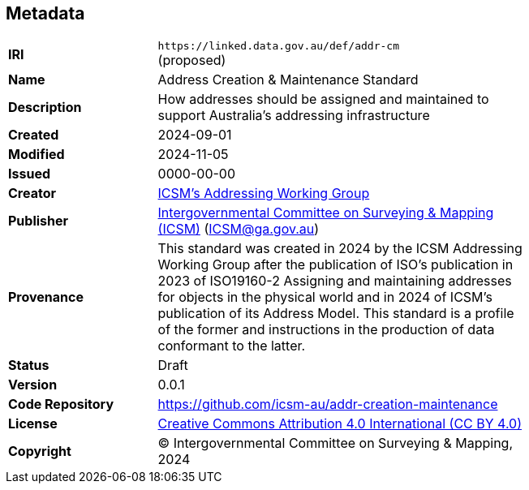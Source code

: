 == Metadata

[width=75%, frame=none, grid=none, cols="2,5"]
|===
|**IRI** | `+https://linked.data.gov.au/def/addr-cm+` +
(proposed)
|**Name** | Address Creation & Maintenance Standard
|**Description** | How addresses should be assigned and maintained to support Australia’s addressing infrastructure
|**Created** | 2024-09-01
|**Modified** | 2024-11-05
|**Issued** | 0000-00-00
|**Creator** | https://linked.data.gov.au/org/icsm-addrwg[ICSM's Addressing Working Group]
|**Publisher** | https://linked.data.gov.au/org/icsm[Intergovernmental Committee on Surveying & Mapping (ICSM)] (ICSM@ga.gov.au)
|**Provenance** | This standard was created in 2024 by the ICSM Addressing Working Group after the publication of ISO's publication in 2023 of ISO19160-2 Assigning and maintaining addresses for objects in the physical world and in 2024 of ICSM's publication of its Address Model. This standard is a profile of the former and instructions in the production of data conformant to the latter.
|**Status** | Draft
|**Version** | 0.0.1
|**Code Repository** | https://github.com/icsm-au/addr-creation-maintenance
|**License** | https://creativecommons.org/licenses/by/4.0/[Creative Commons Attribution 4.0 International (CC BY 4.0)]
|**Copyright** | &copy; Intergovernmental Committee on Surveying & Mapping, 2024
|===
